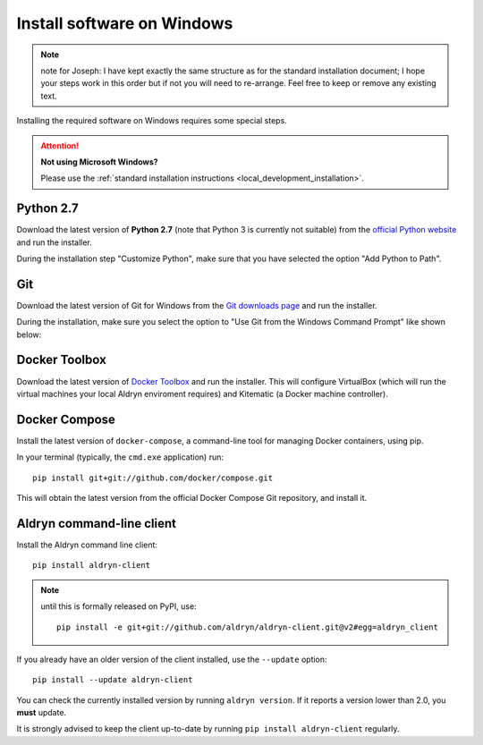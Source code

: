 .. _local_development_installation_windows:

***************************
Install software on Windows
***************************


.. note:: note for Joseph: I have kept exactly the same structure as for the standard installation document; I hope your steps work in this order but if not you will need to re-arrange. Feel free to keep or remove any existing text.


Installing the required software on Windows requires some special steps.

.. attention:: **Not using Microsoft Windows?**

    Please use the :ref:`standard installation instructions <local_development_installation>`.


Python 2.7
==========

Download the latest version of **Python 2.7** (note that Python 3 is currently not suitable) from
the `official Python website <https://www.python.org/downloads/windows/>`_ and run the installer.

During the installation step "Customize Python", make sure that you have selected the option "Add
Python to Path".

.. image:: images/add-python-to-path.png
   :alt: Add Python to Path
   :width: 50%


Git
===

Download the latest version of Git for Windows from the `Git downloads page
<https://git-scm.com/download/win>`_ and run the installer.

During the installation, make sure you select the option to "Use Git from the Windows Command
Prompt" like shown below:

.. image:: images/add-git-to-path.png
   :alt: Add Git to Path
   :width: 50%


.. _docker_toolbox_windows:

Docker Toolbox
==============

Download the latest version of `Docker Toolbox <https://www.docker.com/toolbox>`_ and run the
installer. This will configure VirtualBox (which will run the virtual machines your local Aldryn
enviroment requires) and Kitematic (a Docker machine controller).


Docker Compose
==============

Install the latest version of ``docker-compose``, a command-line tool for managing Docker containers, using pip.

In your terminal (typically, the ``cmd.exe`` application) run::

    pip install git+git://github.com/docker/compose.git

This will obtain the latest version from the official Docker Compose Git repository, and install it.


Aldryn command-line client
==========================

Install the Aldryn command line client::

    pip install aldryn-client

.. note::

    until this is formally released on PyPI, use::

        pip install -e git+git://github.com/aldryn/aldryn-client.git@v2#egg=aldryn_client

If you already have an older version of the client installed, use the ``--update`` option::

    pip install --update aldryn-client

You can check the currently installed version by running ``aldryn version``. If it reports a version lower than 2.0, you **must** update.

It is strongly advised to keep the client up-to-date by running ``pip install aldryn-client``
regularly.
